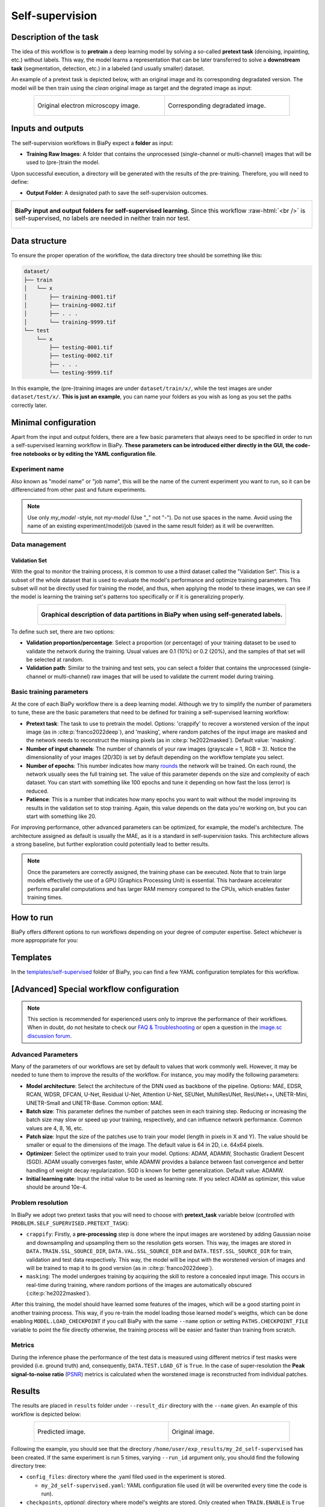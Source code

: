 .. _self-supervision:

Self-supervision
----------------

Description of the task
~~~~~~~~~~~~~~~~~~~~~~~

The idea of this workflow is to **pretrain** a deep learning model by solving a so-called **pretext task** (denoising, inpainting, etc.) without labels. This way, the model learns a representation that can be later transferred to solve a **downstream task** (segmentation, detection, etc.) in a labeled (and usually smaller) dataset. 

An example of a pretext task is depicted below, with an original image and its corresponding degradated version. The model will be then train using the *clean* original image as target and the degrated image as input:

.. role:: raw-html(raw)
    :format: html

.. list-table::
  :align: center
  :width: 680px

  * - .. figure:: ../img/lucchi_train_0.png
         :align: center
         :width: 300px
         :alt: Electron microscopy image to be used as target for pretraining

         Original electron microscopy image.

    - .. figure:: ../img/lucchi_train_0_crap.png
         :align: center
         :width: 300px
         :alt: Corresponding degrated version of the same image

         Corresponding degradated image.


Inputs and outputs
~~~~~~~~~~~~~~~~~~
The self-supervision workflows in BiaPy expect a **folder** as input:

* **Training Raw Images**: A folder that contains the unprocessed (single-channel or multi-channel) images that will be used to (pre-)train the model.
  
  .. collapse:: Expand to see how to configure

    .. tabs::
      .. tab:: GUI

        Under *Workflow*, select *Self-supervised learning*, twice *Continue*, under *General options* > *Train data*, click on the *Browse* button of **Input raw image folder**:

        .. image:: ../img/GUI-general-options.png
          :align: center

      .. tab:: Google Colab / Notebooks
        
        In either the 2D or the 3D self-supervision notebook, go to *Paths for Input Images and Output Files*, edit the field **train_data_path**:
        
        .. image:: ../img/self-supervised/Notebooks-Inputs-Outputs.png
          :align: center
          :width: 95%

      .. tab:: YAML configuration file
        
        Edit the variable ``DATA.TRAIN.PATH`` with the absolute path to the folder with your training raw images.


Upon successful execution, a directory will be generated with the results of the pre-training. Therefore, you will need to define:

* **Output Folder**: A designated path to save the self-supervision outcomes.

  .. collapse:: Expand to see how to configure

    .. tabs::
      .. tab:: GUI

        Under *Run Workflow*, click on the *Browse* button of **Output folder to save the results**:

        .. image:: ../img/self-supervised/GUI-run-workflow.png
          :align: center

      .. tab:: Google Colab / Notebooks
        
        In either the 2D or the 3D self-supervised learning notebook, go to *Paths for Input Images and Output Files*, edit the field **output_path**:
        
        .. image:: ../img/self-supervised/Notebooks-Inputs-Outputs.png
          :align: center
          :width: 95%

      .. tab:: Command line
        
        When calling BiaPy from command line, you can specify the output folder with the ``--result_dir`` flag. See the *Command line* configuration of :ref:`self-supervision_data_run` for a full example.


.. list-table::
  :align: center

  * - .. figure:: ../img/self-supervised/Inputs-outputs.svg
         :align: center
         :width: 300
         :alt: Graphical description of minimal inputs and outputs in BiaPy for self-supervised learning.
        
         **BiaPy input and output folders for self-supervised learning.** Since this workflow :raw-html:`<br />` is self-supervised, no labels are needed in neither train nor test.
  

.. _self-supervision_data_prep:

Data structure
~~~~~~~~~~~~~~

To ensure the proper operation of the workflow, the data directory tree should be something like this: 

.. code-block::
    
  dataset/
  ├── train
  │   └── x
  │       ├── training-0001.tif
  │       ├── training-0002.tif
  │       ├── . . .
  │       └── training-9999.tif
  └── test
      └── x
          ├── testing-0001.tif
          ├── testing-0002.tif
          ├── . . .
          └── testing-9999.tif

\

In this example, the (pre-)training images are under ``dataset/train/x/``, while the test images are under ``dataset/test/x/``. **This is just an example**, you can name your folders as you wish as long as you set the paths correctly later.

Minimal configuration
~~~~~~~~~~~~~~~~~~~~~
Apart from the input and output folders, there are a few basic parameters that always need to be specified in order to run a self-supervised learning workflow in BiaPy. **These parameters can be introduced either directly in the GUI, the code-free notebooks or by editing the YAML configuration file**.

Experiment name
***************
Also known as "model name" or "job name", this will be the name of the current experiment you want to run, so it can be differenciated from other past and future experiments.

.. collapse:: Expand to see how to configure

    .. tabs::
      .. tab:: GUI

        Under *Run Workflow*, type the name you want for the job in the **Job name** field:

        .. image:: ../img/self-supervised/GUI-run-workflow.png
          :align: center

      .. tab:: Google Colab / Notebooks
        
        In either the 2D or the 3D self-supervised learning notebook, go to *Configure and train the DNN model* > *Select your parameters*, and edit the field **model_name**:
        
        .. image:: ../img/self-supervised/Notebooks-model-name-data-conf.png
          :align: center
          :width: 65%

      .. tab:: Command line
        
        When calling BiaPy from command line, you can specify the output folder with the ``--name`` flag. See the *Command line* configuration of :ref:`self-supervision_data_run` for a full example.


\

.. note:: Use only *my_model* -style, not *my-model* (Use "_" not "-"). Do not use spaces in the name. Avoid using the name of an existing experiment/model/job (saved in the same result folder) as it will be overwritten.

Data management
***************
Validation Set
""""""""""""""
With the goal to monitor the training process, it is common to use a third dataset called the "Validation Set". This is a subset of the whole dataset that is used to evaluate the model's performance and optimize training parameters. This subset will not be directly used for training the model, and thus, when applying the model to these images, we can see if the model is learning the training set's patterns too specifically or if it is generalizing properly.

.. list-table::
  :align: center

  * - .. figure:: ../img/self-supervised/data-partitions.png
         :align: center
         :width: 400
         :alt: Graphical description of data partitions in BiaPy for SSL
        
         **Graphical description of data partitions in BiaPy when using self-generated labels.**



To define such set, there are two options:
  
* **Validation proportion/percentage**: Select a proportion (or percentage) of your training dataset to be used to validate the network during the training. Usual values are 0.1 (10%) or 0.2 (20%), and the samples of that set will be selected at random.
  
  .. collapse:: Expand to see how to configure

      .. tabs::
        .. tab:: GUI

          Under *Workflow*, select *Self-supervised learning*, click twice on *Continue*, and under *General options* > *Advanced options* > *Validation data*, select "Extract from train (split training)" in **Validation type**, and introduce your value (between 0 and 1) in the **Train proportion for validation**:

          .. image:: ../img/GUI-validation-percentage.png
            :align: center

        .. tab:: Google Colab / Notebooks
          
          In either the 2D or the 3D denoising notebook, go to *Configure and train the DNN model* > *Select your parameters*, and under *Data management*, edit the field **percentage_validation** with a value between 0 and 100:
          
          .. image:: ../img/self-supervised/Notebooks-model-name-data-conf.png
            :align: center
            :width: 75%

        .. tab:: YAML configuration file
        
          Edit the variable ``DATA.VAL.SPLIT_TRAIN`` with a value between 0 and 1, representing the proportion of the training set that will be set apart for validation.


* **Validation path**: Similar to the training and test sets, you can select a folder that contains the unprocessed (single-channel or multi-channel) raw images that will be used to validate the current model during training.

  .. collapse:: Expand to see how to configure

    .. tabs::
      .. tab:: GUI

        Under *Workflow*, select *Image denoising*, click twice on *Continue*, and under *General options* > *Advanced options* > *Validation data*, select "Not extracted from train (path needed)" in **Validation type**, click on the *Browse* button of **Input raw image folder** and select the folder containing your validation raw images:

        .. image:: ../img/self-supervised/GUI-validation-paths.png
          :align: center

      .. tab:: Google Colab / Notebooks
        
        This option is currently not available in the notebooks.

      .. tab:: YAML configuration file
      
        Edit the variable ``DATA.VAL.PATH`` with the absolute path to your validation raw images.

 

Basic training parameters
*************************
At the core of each BiaPy workflow there is a deep learning model. Although we try to simplify the number of parameters to tune, these are the basic parameters that need to be defined for training a self-supervised learning workflow:

* **Pretext task**: The task to use to pretrain the model. Options: 'crappify' to recover a worstened version of the input image (as in :cite:p:`franco2022deep`), and 'masking', where random patches of the input image are masked and the network needs to reconstruct the missing pixels (as in :cite:p:`he2022masked`). Default value: 'masking'.

  .. collapse:: Expand to see how to configure

        .. tabs::
          .. tab:: GUI

            Under *Workflow*, select *Self-supervised learning*, click twice on *Continue*, and under *Workflow specific options* > *Pretext task options*, edit the **Type of task** field by selecting "masking" or "crappify":

            .. image:: ../img/self-supervised/GUI-workflow-specific-options.png
              :align: center

          .. tab:: Google Colab / Notebooks
            
            In either the 2D or the 3D self-supervised learning notebook, go to *Configure and train the DNN model* > *Select your parameters*, and edit the field **pretext_task**:
            
            .. image:: ../img/self-supervised/Notebooks-basic-training-params.png
              :align: center

          .. tab:: YAML configuration file
          
            Edit the value of the variable ``PROBLEM.SELF_SUPERVISED.PRETEXT_TASK`` with either ``"crappify"`` or ``"masking"``.

* **Number of input channels**: The number of channels of your raw images (grayscale = 1, RGB = 3). Notice the dimensionality of your images (2D/3D) is set by default depending on the workflow template you select.
  
  .. collapse:: Expand to see how to configure

        .. tabs::
          .. tab:: GUI

            Under *Workflow*, select *Self-supervised learning*, click twice on *Continue*, and under *General options* > *Train data*, edit the last value of the field **Data patch size** with the number of channels. This variable follows a ``(y, x, channels)`` notation in 2D and a ``(z, y, x, channels)`` notation in 3D:

            .. image:: ../img/GUI-general-options.png
              :align: center

          .. tab:: Google Colab / Notebooks
            
            In either the 2D or the 3D self-supervised learning notebook, go to *Configure and train the DNN model* > *Select your parameters*, and edit the field **input_channels**:
            
            .. image:: ../img/self-supervised/Notebooks-basic-training-params.png
              :align: center

          .. tab:: YAML configuration file
          
            Edit the last value of the variable ``DATA.PATCH_SIZE`` with the number of channels. This variable follows a ``(y, x, channels)`` notation in 2D and a ``(z, y, x, channels)`` notation in 3D.

* **Number of epochs**: This number indicates how many `rounds <https://machine-learning.paperspace.com/wiki/epoch>`_ the network will be trained. On each round, the network usually sees the full training set. The value of this parameter depends on the size and complexity of each dataset. You can start with something like 100 epochs and tune it depending on how fast the loss (error) is reduced.
  
  .. collapse:: Expand to see how to configure

        .. tabs::
          .. tab:: GUI

            Under *Workflow*, select *Self-supervised learning*, click twice on *Continue*, and under *General options*, click on *Advanced options*, scroll down to *General training parameters*, and edit the field **Number of epochs**:

            .. image:: ../img/self-supervised/GUI-basic-training-params.png
              :align: center

          .. tab:: Google Colab / Notebooks
            
            In either the 2D or the 3D self-supervised learning notebook, go to *Configure and train the DNN model* > *Select your parameters*, and edit the field **number_of_epochs**:
            
            .. image:: ../img/self-supervised/Notebooks-basic-training-params.png
              :align: center

          .. tab:: YAML configuration file
          
            Edit the last value of the variable ``TRAIN.EPOCHS`` with the number of epochs. For this to have effect, the variable ``TRAIN.ENABLE`` should also be set to ``True``.

* **Patience**: This is a number that indicates how many epochs you want to wait without the model improving its results in the validation set to stop training. Again, this value depends on the data you're working on, but you can start with something like 20.
   
  .. collapse:: Expand to see how to configure

        .. tabs::
          .. tab:: GUI

            Under *Workflow*, select *Self-supervised learning*, click twice on *Continue*, and under *General options*, click on *Advanced options*, scroll down to *General training parameters*, and edit the field **Patience**:

            .. image:: ../img/self-supervised/GUI-basic-training-params.png
              :align: center

          .. tab:: Google Colab / Notebooks
            
            In either the 2D or the 3D self-supervised notebook, go to *Configure and train the DNN model* > *Select your parameters*, and edit the field **patience**:
            
            .. image:: ../img/self-supervised/Notebooks-basic-training-params.png
              :align: center

          .. tab:: YAML configuration file
          
            Edit the last value of the variable ``TRAIN.PATIENCE`` with the number of epochs. For this to have effect, the variable ``TRAIN.ENABLE`` should also be set to ``True``.


For improving performance, other advanced parameters can be optimized, for example, the model's architecture. The architecture assigned as default is usually the MAE, as it is a standard in self-supervision tasks. This architecture allows a strong baseline, but further exploration could potentially lead to better results.

.. note:: Once the parameters are correctly assigned, the training phase can be executed. Note that to train large models effectively the use of a GPU (Graphics Processing Unit) is essential. This hardware accelerator performs parallel computations and has larger RAM memory compared to the CPUs, which enables faster training times.

.. _self-supervision_data_run:

How to run
~~~~~~~~~~
BiaPy offers different options to run workflows depending on your degree of computer expertise. Select whichever is more approppriate for you:

.. tabs::
   .. tab:: GUI

        In the BiaPy GUI, navigate to *Workflow*, then select *Self-supervised learning* and follow the on-screen instructions:

        .. image:: ../img/gui/biapy_gui_ssl.png
            :align: center

        \

        .. note:: BiaPy's GUI requires that all data and configuration files reside on the same machine where the GUI is being executed.
        
        .. tip:: If you need additional help, watch BiaPy's `GUI walkthrough video <https://www.youtube.com/embed/vY7aBh5FUNk?si=yvVolBnu5APNeHwB>`__. 
   
   .. tab:: Google Colab 

        BiaPy offers two code-free notebooks in Google Colab to perform self-supervised learning:

        .. |class_2D_colablink| image:: https://colab.research.google.com/assets/colab-badge.svg
            :target: https://colab.research.google.com/github/BiaPyX/BiaPy/blob/master/notebooks/self-supervised/BiaPy_2D_Self_Supervision.ipynb

        * For 2D images: |class_2D_colablink|

        .. |class_3D_colablink| image:: https://colab.research.google.com/assets/colab-badge.svg
            :target: https://colab.research.google.com/github/BiaPyX/BiaPy/blob/master/notebooks/self-supervised/BiaPy_3D_Self_Supervision.ipynb

        * For 3D images: |class_3D_colablink|
      
        \

        .. tip:: If you need additional help, watch BiaPy's `Notebook walkthrough video <https://youtu.be/KEqfio-EnYw>`__.

   .. tab:: Docker 

        If you installed BiaPy via Docker, `open a terminal <../get_started/faq.html#opening-a-terminal>`__ as described in :ref:`installation`. For instance, you can use the `2d_self-supervised.yaml <https://github.com/BiaPyX/BiaPy/blob/master/templates/self-supervision/2d_self-supervised.yaml>`__ template file (or your own YAML file), and then run the workflow as follows:

        .. code-block:: bash                                                                                                    

            # Configuration file
            job_cfg_file=/home/user/2d_self-supervised.yaml
            # Path to the data directory
            data_dir=/home/user/data
            # Where the experiment output directory should be created
            result_dir=/home/user/exp_results
            # Just a name for the job
            job_name=my_2d_self-supervised
            # Number that should be increased when one need to run the same job multiple times (reproducibility)
            job_counter=1
            # Number of the GPU to run the job in (according to 'nvidia-smi' command)
            gpu_number=0

            docker run --rm \
                --gpus "device=$gpu_number" \
                --mount type=bind,source=$job_cfg_file,target=$job_cfg_file \
                --mount type=bind,source=$result_dir,target=$result_dir \
                --mount type=bind,source=$data_dir,target=$data_dir \
                BiaPyX/biapy \
                    --config $job_cfg_file \
                    --result_dir $result_dir \
                    --name $job_name \
                    --run_id $job_counter \
                    --gpu "$gpu_number"

        .. note:: 
            Note that ``data_dir`` must contain the path ``DATA.*.PATH`` so the container can find it. For instance, if you want to only train in this example ``DATA.TRAIN.PATH`` could be ``/home/user/data/train/x``. 

   .. tab:: Command line 

        `From a terminal <../get_started/faq.html#opening-a-terminal>`__, you can use `2d_self-supervised.yaml <https://github.com/BiaPyX/BiaPy/blob/master/templates/self-supervised/2d_self-supervised.yaml>`__ template file (or your own YAML file)to run the workflow as follows:

        .. code-block:: bash
            
            # Configuration file
            job_cfg_file=/home/user/2d_self-supervised.yaml       
            # Where the experiment output directory should be created
            result_dir=/home/user/exp_results  
            # Just a name for the job
            job_name=my_2d_self-supervised     
            # Number that should be increased when one need to run the same job multiple times (reproducibility)
            job_counter=1
            # Number of the GPU to run the job in (according to 'nvidia-smi' command)
            gpu_number=0                   

            # Load the environment
            conda activate BiaPy_env
            
            biapy \
                --config $job_cfg_file \
                --result_dir $result_dir  \ 
                --name $job_name    \
                --run_id $job_counter  \
                --gpu "$gpu_number"  


        For multi-GPU training you can call BiaPy as follows:

        .. code-block:: bash
            
            # First check where is your biapy command (you need it in the below command)
            # $ which biapy
            # > /home/user/anaconda3/envs/BiaPy_env/bin/biapy

            gpu_number="0, 1, 2"
            python -u -m torch.distributed.run \
                --nproc_per_node=3 \
                /home/user/anaconda3/envs/BiaPy_env/bin/biapy \
                --config $job_cfg_file \
                --result_dir $result_dir  \ 
                --name $job_name    \
                --run_id $job_counter  \
                --gpu "$gpu_number"  

        ``nproc_per_node`` needs to be equal to the number of GPUs you are using (e.g. ``gpu_number`` length).



.. _self-supervision_problem_resolution:

Templates                                                                                                                 
~~~~~~~~~

In the `templates/self-supervised <https://github.com/BiaPyX/BiaPy/tree/master/templates/self-supervised>`__ folder of BiaPy, you can find a few YAML configuration templates for this workflow. 

[Advanced] Special workflow configuration 
~~~~~~~~~~~~~~~~~~~~~~~~~~~~~~~~~~~~~~~~~

.. note:: This section is recommended for experienced users only to improve the performance of their workflows. When in doubt, do not hesitate to check our `FAQ & Troubleshooting <../get_started/faq.html>`__ or open a question in the `image.sc discussion forum <our FAQ & Troubleshooting section>`_.

Advanced Parameters 
*******************
Many of the parameters of our workflows are set by default to values that work commonly well. However, it may be needed to tune them to improve the results of the workflow. For instance, you may modify the following parameters:

* **Model architecture**:  Select the architecture of the DNN used as backbone of the pipeline. Options: MAE, EDSR, RCAN, WDSR, DFCAN, U-Net, Residual U-Net, Attention U-Net, SEUNet, MultiResUNet, ResUNet++, UNETR-Mini, UNETR-Small and UNETR-Base. Common option: MAE.
* **Batch size**: This parameter defines the number of patches seen in each training step. Reducing or increasing the batch size may slow or speed up your training, respectively, and can influence network performance. Common values are 4, 8, 16, etc.
* **Patch size**: Input the size of the patches use to train your model (length in pixels in X and Y). The value should be smaller or equal to the dimensions of the image. The default value is 64 in 2D, i.e. 64x64 pixels.
* **Optimizer**: Select the optimizer used to train your model. Options: ADAM, ADAMW, Stochastic Gradient Descent (SGD). ADAM usually converges faster, while ADAMW provides a balance between fast convergence and better handling of weight decay regularization. SGD is known for better generalization. Default value: ADAMW.
* **Initial learning rate**: Input the initial value to be used as learning rate. If you select ADAM as optimizer, this value should be around 10e-4. 

Problem resolution
******************

In BiaPy we adopt two pretext tasks that you will need to choose with **pretext_task** variable below (controlled with ``PROBLEM.SELF_SUPERVISED.PRETEXT_TASK``):

* ``crappify``: Firstly, a **pre-processing** step is done where the input images are worstened by adding Gaussian noise and downsampling and upsampling them so the resolution gets worsen. This way, the images are stored in ``DATA.TRAIN.SSL_SOURCE_DIR``, ``DATA.VAL.SSL_SOURCE_DIR`` and ``DATA.TEST.SSL_SOURCE_DIR`` for train, validation and test data respectively. This way, the model will be input with the worstened version of images and will be trained to map it to its good version (as in :cite:p:`franco2022deep`).

* ``masking``: The model undergoes training by acquiring the skill to restore a concealed input image. This occurs in real-time during training, where random portions of the images are automatically obscured (:cite:p:`he2022masked`).

After this training, the model should have learned some features of the images, which will be a good starting point in another training process. This way, if you re-train the model loading those learned model's weigths, which can be done enabling ``MODEL.LOAD_CHECKPOINT`` if you call BiaPy with the same ``--name`` option or setting ``PATHS.CHECKPOINT_FILE`` variable to point the file directly otherwise, the training process will be easier and faster than training from scratch. 

Metrics
*******

During the inference phase the performance of the test data is measured using different metrics if test masks were provided (i.e. ground truth) and, consequently, ``DATA.TEST.LOAD_GT`` is ``True``. In the case of super-resolution the **Peak signal-to-noise ratio** (`PSNR <https://en.wikipedia.org/wiki/Peak_signal-to-noise_ratio>`__) metrics is calculated when the worstened image is reconstructed from individual patches.


.. _self-supervision_results:

Results                                                                                                                 
~~~~~~~  

The results are placed in ``results`` folder under ``--result_dir`` directory with the ``--name`` given. An example of this workflow is depicted below:

.. list-table:: 
  :align: center
  :width: 680px

  * - .. figure:: ../img/pred_ssl.png
         :align: center
         :width: 300px

         Predicted image.

    - .. figure:: ../img/lucchi_train_0.png
         :align: center
         :width: 300px

         Original image.


Following the example, you should see that the directory ``/home/user/exp_results/my_2d_self-supervised`` has been created. If the same experiment is run 5 times, varying ``--run_id`` argument only, you should find the following directory tree: 

.. collapse:: Expand directory tree 

    .. code-block:: bash
        
      my_2d_self-supervised/
      ├── config_files
      │   └── my_2d_self-supervised.yaml                                                                                                           
      ├── checkpoints
      │   └── my_2d_self-supervised_1-checkpoint-best.pth
      └── results
          ├── my_2d_self-supervised_1
          ├── . . .
          └── my_2d_self-supervised_5
              ├── aug
              │   └── .tif files
              ├── charts
              │   ├── my_2d_self-supervised_1_*.png
              │   └── my_2d_self-supervised_1_loss.png
              ├── MAE_checks
              │   └── .tif files            
              ├── per_image
              │   ├── .tif files
              │   └── .zarr files (or.h5)
              ├── tensorboard
              └── train_logs

\

* ``config_files``: directory where the .yaml filed used in the experiment is stored. 

  * ``my_2d_self-supervised.yaml``: YAML configuration file used (it will be overwrited every time the code is run).

* ``checkpoints``, *optional*: directory where model's weights are stored. Only created when ``TRAIN.ENABLE`` is ``True`` and the model is trained for at least one epoch. Can contain:

  * ``my_2d_self-supervised_1-checkpoint-best.pth``, *optional*: checkpoint file (best in validation) where the model's weights are stored among other information. Only created when the model is trained for at least one epoch. 

  * ``normalization_mean_value.npy``, *optional*: normalization mean value. Is saved to not calculate it everytime and to use it in inference. Only created if ``DATA.NORMALIZATION.TYPE`` is ``custom``.
  
  * ``normalization_std_value.npy``, *optional*: normalization std value. Is saved to not calculate it everytime and to use it in inference. Only created if ``DATA.NORMALIZATION.TYPE`` is ``custom``.
  
* ``results``: directory where all the generated checks and results will be stored. There, one folder per each run are going to be placed.

  * ``my_2d_self-supervised_1``: run 1 experiment folder. Can contain:

    * ``aug``, *optional*: image augmentation samples. Only created if ``AUGMENTOR.AUG_SAMPLES`` is ``True``.

    * ``charts``, *optional*: only created when ``TRAIN.ENABLE`` is ``True`` and epochs trained are more or equal ``LOG.CHART_CREATION_FREQ``. Can contain:

      * ``my_2d_self-supervised_1_*.png``: Plot of each metric used during training.

      * ``my_2d_self-supervised_1_loss.png``: Loss over epochs plot. 

    * ``MAE_checks``, *optional*: MAE predictions. Only created if ``PROBLEM.SELF_SUPERVISED.PRETEXT_TASK`` is ``masking``.
      
      * ``*_original.tif``: Original image. 

      * ``*_masked.tif``: Masked image inputed to the model. 

      * ``*_reconstruction.tif``: Reconstructed image. 

      * ``*_reconstruction_and_visible.tif``: Reconstructed image with the visible parts copied. 

    * ``per_image``:

      * ``.tif files``: reconstructed images from patches.  

      * ``.zarr files (or.h5)``, *optional*: reconstructed images from patches. Created when ``TEST.BY_CHUNKS.ENABLE`` is ``True``.

    * ``tensorboard``: Tensorboard logs.

    * ``train_logs``: each row represents a summary of each epoch stats. Only avaialable if training was done.
      
.. note:: 

  Here, for visualization purposes, only ``my_2d_self-supervised_1`` has been described but ``my_2d_self-supervised_2``, ``my_2d_self-supervised_3``, ``my_2d_self-supervised_4`` and ``my_2d_self-supervised_5`` will follow the same structure.



